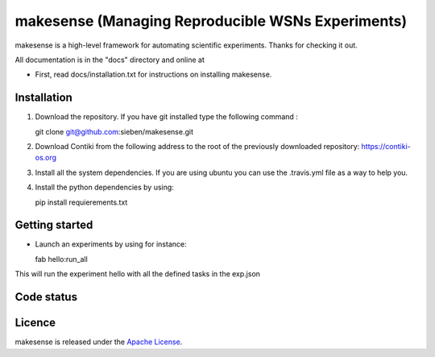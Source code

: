 makesense (Managing Reproducible WSNs Experiments)
==================================================

makesense is a high-level framework for automating scientific
experiments. Thanks for checking it out.

All documentation is in the "docs" directory and online at

-  First, read docs/installation.txt for instructions on installing
   makesense.

Installation
------------

1. Download the repository. If you have git installed type the following
   command :

   git clone git@github.com:sieben/makesense.git

2. Download Contiki from the following address to the root of the
   previously downloaded repository: https://contiki-os.org

3. Install all the system dependencies. If you are using ubuntu you can
   use the .travis.yml file as a way to help you.

4. Install the python dependencies by using:

   pip install requierements.txt

Getting started
---------------

-  Launch an experiments by using for instance:

   fab hello:run\_all

This will run the experiment hello with all the defined tasks in the
exp.json

Code status
-----------

|Requirements Status|

|Build Status|

Licence
-------

makesense is released under the `Apache
License <//choosealicense.com/licenses/apache-2.0/>`__.

.. |Requirements Status| image:: //requires.io/github/sieben/makesense/requirements.png?branch=master
   :target: //requires.io/github/sieben/makesense/requirements/?branch=master
.. |Build Status| image:: //secure.travis-ci.org/sieben/makesense.png?branch=master
   :target: //travis-ci.org/sieben/makesense
